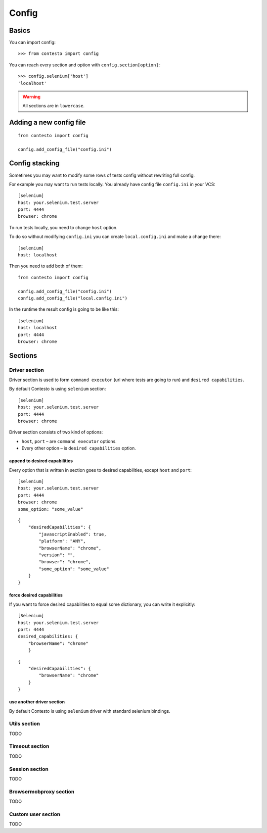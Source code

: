 Config
******

Basics
======

You can import config::

    >>> from contesto import config

You can reach every section and option with ``config.section[option]``::

    >>> config.selenium['host']
    'localhost'

.. warning:: All sections are in ``lowercase``.

Adding a new config file
========================

::

    from contesto import config

    config.add_config_file("config.ini")


Config stacking
===============

Sometimes you may want to modify some rows of tests config without rewriting full config.

For example you may want to run tests locally. You already have config file ``config.ini`` in your VCS::

    [selenium]
    host: your.selenium.test.server
    port: 4444
    browser: chrome

To run tests locally, you need to change ``host`` option.

To do so without modifying ``config.ini`` you can create ``local.config.ini`` and make a change there::

    [selenium]
    host: localhost

Then you need to add both of them::

    from contesto import config

    config.add_config_file("config.ini")
    config.add_config_file("local.config.ini")

In the runtime the result config is going to be like this::

    [selenium]
    host: localhost
    port: 4444
    browser: chrome

Sections
========

Driver section
--------------

Driver section is used to form ``command executor`` (url where tests are going to run) and ``desired capabilities``.

By default Contesto is using ``selenium`` section::

    [selenium]
    host: your.selenium.test.server
    port: 4444
    browser: chrome

Driver section consists of two kind of options:

* ``host``, ``port`` – are ``command executor`` options.
* Every other option – is ``desired capabilities`` option.

append to desired capabilities
++++++++++++++++++++++++++++++

Every option that is written in section goes to desired capabilities, except ``host`` and ``port``::

    [selenium]
    host: your.selenium.test.server
    port: 4444
    browser: chrome
    some_option: "some_value"


::

    {
        "desiredCapabilities": {
            "javascriptEnabled": true,
            "platform": "ANY",
            "browserName": "chrome",
            "version": "",
            "browser": "chrome",
            "some_option": "some_value"
        }
    }

force desired capabilities
++++++++++++++++++++++++++

If you want to force desired capabilities to equal some dictionary, you can write it explicitly::

    [Selenium]
    host: your.selenium.test.server
    port: 4444
    desired_capabilities: {
        "browserName": "chrome"
        }

::

    {
        "desiredCapabilities": {
            "browserName": "chrome"
        }
    }

use another driver section
++++++++++++++++++++++++++

By default Contesto is using ``selenium`` driver with standard selenium bindings.

.. To change this behaviour you should use [DriverMixin](/driver_mixin) when creating a test case.

Utils section
-------------
TODO

Timeout section
---------------
TODO

Session section
---------------
TODO

Browsermobproxy section
-----------------------
TODO

Custom user section
-------------------
TODO

